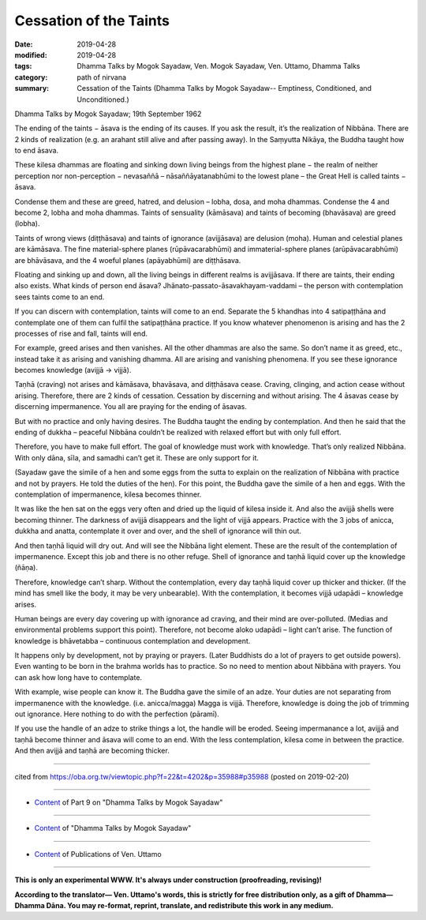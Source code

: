==========================================
Cessation of the Taints
==========================================

:date: 2019-04-28
:modified: 2019-04-28
:tags: Dhamma Talks by Mogok Sayadaw, Ven. Mogok Sayadaw, Ven. Uttamo, Dhamma Talks
:category: path of nirvana
:summary: Cessation of the Taints (Dhamma Talks by Mogok Sayadaw-- Emptiness, Conditioned, and Unconditioned.)

Dhamma Talks by Mogok Sayadaw; 19th September 1962

The ending of the taints − āsava is the ending of its causes. If you ask the result, it’s the realization of Nibbāna. There are 2 kinds of realization (e.g. an arahant still alive and after passing away). In the Saṃyutta Nikāya, the Buddha taught how to end āsava. 

These kilesa dhammas are floating and sinking down living beings from the highest plane − the realm of neither perception nor non-perception − nevasaññā – nāsaññāyatanabhūmi to the lowest plane – the Great Hell is called taints − āsava. 

Condense them and these are greed, hatred, and delusion – lobha, dosa, and moha dhammas. Condense the 4 and become 2, lobha and moha dhammas. Taints of sensuality (kāmāsava) and taints of becoming (bhavāsava) are greed (lobha). 

Taints of wrong views (diṭṭhāsava) and taints of ignorance (avijjāsava) are delusion (moha). Human and celestial planes are kāmāsava. The fine material-sphere planes (rūpāvacarabhūmi) and immaterial-sphere planes (arūpāvacarabhūmi) are bhāvāsava, and the 4 woeful planes (apāyabhūmi) are diṭṭhāsava. 

Floating and sinking up and down, all the living beings in different realms is avijjāsava. If there are taints, their ending also exists. What kinds of person end āsava? Jhānato-passato-āsavakhayam-vaddami – the person with contemplation sees taints come to an end.

If you can discern with contemplation, taints will come to an end. Separate the 5 khandhas into 4 satipaṭṭhāna and contemplate one of them can fulfil the satipaṭṭhāna practice. If you know whatever phenomenon is arising and has the 2 processes of rise and fall, taints will end. 

For example, greed arises and then vanishes. All the other dhammas are also the same. So don’t name it as greed, etc., instead take it as arising and vanishing dhamma. All are arising and vanishing phenomena. If you see these ignorance becomes knowledge (avijjā → vijjā). 

Taṇhā (craving) not arises and kāmāsava, bhavāsava, and diṭṭhāsava cease. Craving, clinging, and action cease without arising. Therefore, there are 2 kinds of cessation. Cessation by discerning and without arising. The 4 āsavas cease by discerning impermanence. You all are praying for the ending of āsavas. 

But with no practice and only having desires. The Buddha taught the ending by contemplation. And then he said that the ending of dukkha – peaceful Nibbāna couldn’t be realized with relaxed effort but with only full effort. 

Therefore, you have to make full effort. The goal of knowledge must work with knowledge. That’s only realized Nibbāna. With only dāna, sīla, and samadhi can’t get it. These are only support for it.

(Sayadaw gave the simile of a hen and some eggs from the sutta to explain on the realization of Nibbāna with practice and not by prayers. He told the duties of the hen). For this point, the Buddha gave the simile of a hen and eggs. With the contemplation of impermanence, kilesa becomes thinner. 

It was like the hen sat on the eggs very often and dried up the liquid of kilesa inside it. And also the avijjā shells were becoming thinner. The darkness of avijjā disappears and the light of vijjā appears. Practice with the 3 jobs of anicca, dukkha and anatta, contemplate it over and over, and the shell of ignorance will thin out. 

And then taṇhā liquid will dry out. And will see the Nibbāna light element. These are the result of the contemplation of impermanence. Except this job and there is no other refuge. Shell of ignorance and taṇhā liquid cover up the knowledge (ñāṇa). 

Therefore, knowledge can’t sharp. Without the contemplation, every day taṇhā liquid cover up thicker and thicker. (If the mind has smell like the body, it may be very unbearable). With the contemplation, it becomes vijjā udapādi – knowledge arises. 

Human beings are every day covering up with ignorance ad craving, and their mind are over-polluted. (Medias and environmental problems support this point). Therefore, not become aloko udapādi – light can’t arise. The function of knowledge is bhāvetabba – continuous contemplation and development. 

It happens only by development, not by praying or prayers. (Later Buddhists do a lot of prayers to get outside powers). Even wanting to be born in the brahma worlds has to practice. So no need to mention about Nibbāna with prayers. You can ask how long have to contemplate. 

With example, wise people can know it. The Buddha gave the simile of an adze. Your duties are not separating from impermanence with the knowledge. (i.e. anicca/magga) Magga is vijjā. Therefore, knowledge is doing the job of trimming out ignorance. Here nothing to do with the perfection (pāramī). 

If you use the handle of an adze to strike things a lot, the handle will be eroded. Seeing impermanance a lot, avijjā and taṇhā become thinner and āsava will come to an end. With the less contemplation, kilesa come in between the practice. And then avijjā and taṇhā are becoming thicker.

------

cited from https://oba.org.tw/viewtopic.php?f=22&t=4202&p=35988#p35988 (posted on 2019-02-20)

------

- `Content <{filename}pt09-content-of-part09%zh.rst>`__ of Part 9 on "Dhamma Talks by Mogok Sayadaw"

------

- `Content <{filename}content-of-dhamma-talks-by-mogok-sayadaw%zh.rst>`__ of "Dhamma Talks by Mogok Sayadaw"

------

- `Content <{filename}../publication-of-ven-uttamo%zh.rst>`__ of Publications of Ven. Uttamo

------

**This is only an experimental WWW. It's always under construction (proofreading, revising)!**

**According to the translator— Ven. Uttamo's words, this is strictly for free distribution only, as a gift of Dhamma—Dhamma Dāna. You may re-format, reprint, translate, and redistribute this work in any medium.**

..
  2019-04-26  create rst; post on 04-28